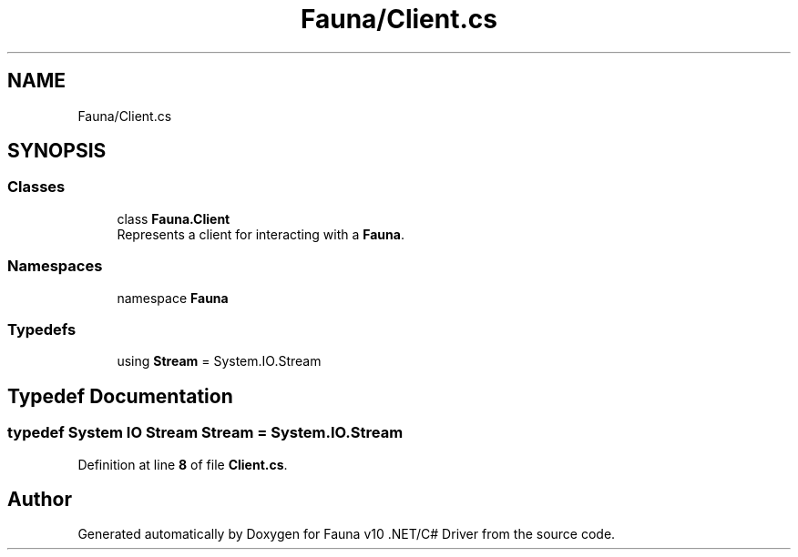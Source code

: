 .TH "Fauna/Client.cs" 3 "Version 0.3.0-beta" "Fauna v10 .NET/C# Driver" \" -*- nroff -*-
.ad l
.nh
.SH NAME
Fauna/Client.cs
.SH SYNOPSIS
.br
.PP
.SS "Classes"

.in +1c
.ti -1c
.RI "class \fBFauna\&.Client\fP"
.br
.RI "Represents a client for interacting with a \fBFauna\fP\&. "
.in -1c
.SS "Namespaces"

.in +1c
.ti -1c
.RI "namespace \fBFauna\fP"
.br
.in -1c
.SS "Typedefs"

.in +1c
.ti -1c
.RI "using \fBStream\fP = System\&.IO\&.Stream"
.br
.in -1c
.SH "Typedef Documentation"
.PP 
.SS "typedef System IO \fBStream\fP \fBStream\fP = System\&.IO\&.Stream"

.PP
Definition at line \fB8\fP of file \fBClient\&.cs\fP\&.
.SH "Author"
.PP 
Generated automatically by Doxygen for Fauna v10 \&.NET/C# Driver from the source code\&.
